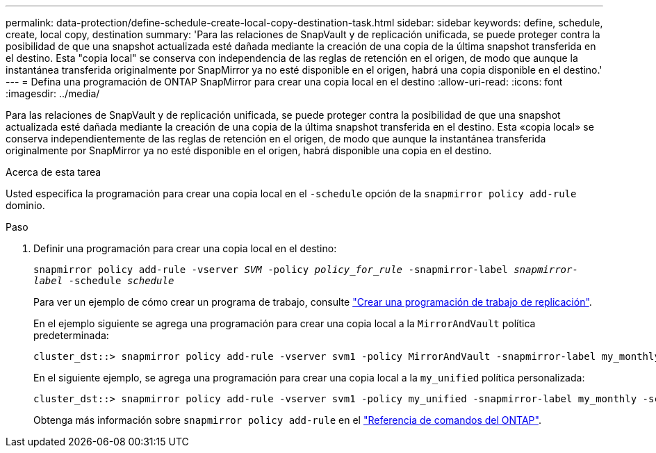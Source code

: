 ---
permalink: data-protection/define-schedule-create-local-copy-destination-task.html 
sidebar: sidebar 
keywords: define, schedule, create, local copy, destination 
summary: 'Para las relaciones de SnapVault y de replicación unificada, se puede proteger contra la posibilidad de que una snapshot actualizada esté dañada mediante la creación de una copia de la última snapshot transferida en el destino. Esta "copia local" se conserva con independencia de las reglas de retención en el origen, de modo que aunque la instantánea transferida originalmente por SnapMirror ya no esté disponible en el origen, habrá una copia disponible en el destino.' 
---
= Defina una programación de ONTAP SnapMirror para crear una copia local en el destino
:allow-uri-read: 
:icons: font
:imagesdir: ../media/


[role="lead"]
Para las relaciones de SnapVault y de replicación unificada, se puede proteger contra la posibilidad de que una snapshot actualizada esté dañada mediante la creación de una copia de la última snapshot transferida en el destino. Esta «copia local» se conserva independientemente de las reglas de retención en el origen, de modo que aunque la instantánea transferida originalmente por SnapMirror ya no esté disponible en el origen, habrá disponible una copia en el destino.

.Acerca de esta tarea
Usted especifica la programación para crear una copia local en el  `-schedule` opción de la  `snapmirror policy add-rule` dominio.

.Paso
. Definir una programación para crear una copia local en el destino:
+
`snapmirror policy add-rule -vserver _SVM_ -policy _policy_for_rule_ -snapmirror-label _snapmirror-label_ -schedule _schedule_`

+
Para ver un ejemplo de cómo crear un programa de trabajo, consulte link:create-replication-job-schedule-task.html["Crear una programación de trabajo de replicación"].

+
En el ejemplo siguiente se agrega una programación para crear una copia local a la `MirrorAndVault` política predeterminada:

+
[listing]
----
cluster_dst::> snapmirror policy add-rule -vserver svm1 -policy MirrorAndVault -snapmirror-label my_monthly -schedule my_monthly
----
+
En el siguiente ejemplo, se agrega una programación para crear una copia local a la `my_unified` política personalizada:

+
[listing]
----
cluster_dst::> snapmirror policy add-rule -vserver svm1 -policy my_unified -snapmirror-label my_monthly -schedule my_monthly
----
+
Obtenga más información sobre `snapmirror policy add-rule` en el link:https://docs.netapp.com/us-en/ontap-cli/snapmirror-policy-add-rule.html["Referencia de comandos del ONTAP"^].


